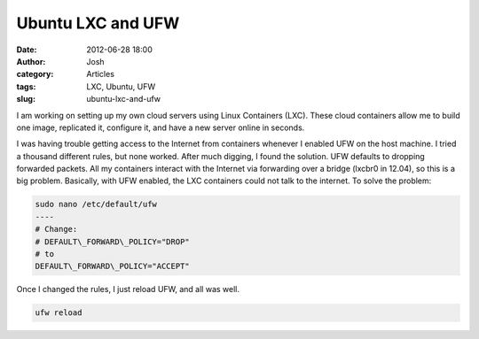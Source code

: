 Ubuntu LXC and UFW
##################
:date: 2012-06-28 18:00
:author: Josh
:category: Articles
:tags: LXC, Ubuntu, UFW
:slug: ubuntu-lxc-and-ufw

I am working on setting up my own cloud servers using Linux Containers
(LXC). These cloud containers allow me to build one image, replicated
it, configure it, and have a new server online in seconds.

I was having trouble getting access to the Internet from containers
whenever I enabled UFW on the host machine. I tried a thousand different
rules, but none worked. After much digging, I found the solution. UFW
defaults to dropping forwarded packets. All my containers interact with
the Internet via forwarding over a bridge (lxcbr0 in 12.04), so this is
a big problem. Basically, with UFW enabled, the LXC containers could not
talk to the internet. To solve the problem:

.. code-block:: bash

	sudo nano /etc/default/ufw
	----
	# Change:
	# DEFAULT\_FORWARD\_POLICY="DROP"
	# to
	DEFAULT\_FORWARD\_POLICY="ACCEPT"



Once I changed the rules, I just reload UFW, and all was well.

.. code-block:: bash

	ufw reload


